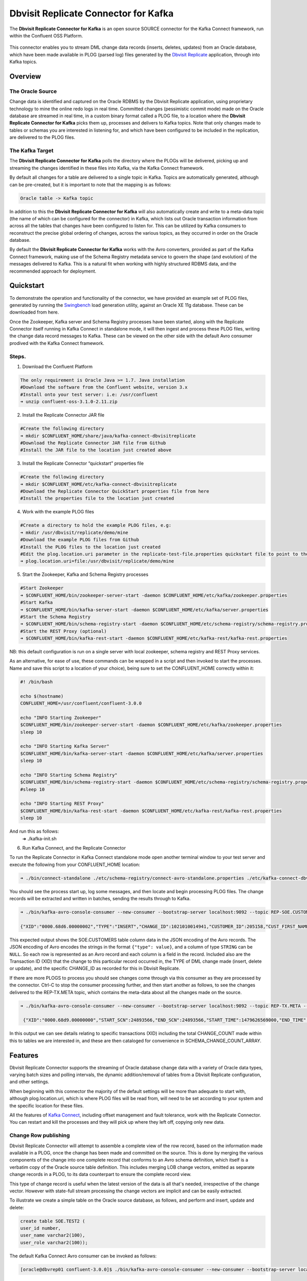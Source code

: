 Dbvisit Replicate Connector for Kafka
=====================================

The **Dbvisit Replicate Connector for Kafka** is an open source SOURCE connector for the Kafka Connect framework, run within the Confluent OSS Platform.

.. figure:: /images/dbvisit-replicate-connector-overview.png
   :align: center
   :width: 75%

This connector enables you to stream DML change data records (inserts, deletes, updates) from an Oracle database, which have been made available in PLOG (parsed log) files generated by the `Dbvisit Replicate <http://www.dbvisit.com/products/dbvisit_replicate_real_time_oracle_database_replication/>`_ application, through into Kafka topics.

Overview
--------

The Oracle Source
^^^^^^^^^^^^^^^^^

Change data is identified and captured on the Oracle RDBMS by the Dbvisit Replicate application, using proprietary technology to mine the online redo logs in real time. Committed changes (pessimistic commit mode) made on the Oracle database are streamed in real time, in a custom binary format called a PLOG file, to a location where the **Dbvisit Replicate Connector for Kafka** picks them up, processes and delivers to Kafka topics. Note that only changes made to tables or schemas you are interested in listening for, and which have been configured to be included in the replication, are delivered to the PLOG files. 

The Kafka Target
^^^^^^^^^^^^^^^^

The **Dbvisit Replicate Connector for Kafka** polls the directory where the PLOGs will be delivered, picking up and streaming the changes identified in these files into Kafka, via the Kafka Connect framework.

By default all changes for a table are delivered to a single topic in Kafka. Topics are automatically generated, although can be pre-created, but it is important to note that the mapping is as follows:

.. sourcecode:: bash

    Oracle table -> Kafka topic

In addition to this the **Dbvisit Replicate Connector for Kafka** will also automatically create and write to a meta-data topic (the name of which can be configured for the connector) in Kafka, which lists out Oracle transaction information from across all the tables that changes have been configured to listen for. This can be utilized by Kafka consumers to reconstruct the precise global ordering of changes, across the various topics, as they occurred in order on the Oracle database.

By default the **Dbvisit Replicate Connector for Kafka** works with the Avro converters, provided as part of the Kafka Connect framework, making use of the Schema Registry metadata service to govern the shape (and evolution) of the messages delivered to Kafka. This is a natural fit when working with highly structured RDBMS data, and the recommended approach for deployment.


Quickstart
----------
To demonstrate the operation and functionality of the connector, we have provided an example set of PLOG files, generated by running the `Swingbench <http://dominicgiles.com/swingbench.html>`_ load generation utility, against an Oracle XE 11g database. These can be downloaded from here. 

Once the Zookeeper, Kafka server and Schema Registry processes have been started, along with the Replicate Connector itself running in Kafka Connect in standalone mode, it will then ingest and process these PLOG files, writing the change data record messages to Kafka. These can be viewed on the other side with the default Avro consumer prodived with the Kafka Connect framework.

Steps.
^^^^^^

1. Download the Confluent Platform 

.. sourcecode:: bash

    The only requirement is Oracle Java >= 1.7. Java installation
    #Download the software from the Confluent website, version 3.x
    #Install onto your test server: i.e: /usr/confluent
    ➜ unzip confluent-oss-3.1.0-2.11.zip

2. Install the Replicate Connector JAR file 

.. sourcecode:: bash

    #Create the following directory
    ➜ mkdir $CONFLUENT_HOME/share/java/kafka-connect-dbvisitreplicate
    #Download the Replicate Connector JAR file from Github
    #Install the JAR file to the location just created above

3.  Install the Replicate Connector “quickstart” properties file

.. sourcecode:: bash

    #Create the following directory
    ➜ mkdir $CONFLUENT_HOME/etc/kafka-connect-dbvisitreplicate
    #Download the Replicate Connector QuickStart properties file from here 
    #Install the properties file to the location just created

4.  Work with the example PLOG files

.. sourcecode:: bash

    #Create a directory to hold the example PLOG files, e.g:
    ➜ mkdir /usr/dbvisit/replicate/demo/mine
    #Download the example PLOG files from Github
    #Install the PLOG files to the location just created
    #Edit the plog.location.uri parameter in the replicate-test-file.properties quickstart file to point to the location where the example PLOG files are located: e.g;
    ➜ plog.location.uri=file:/usr/dbvisit/replicate/demo/mine

5.  Start the Zookeeper, Kafka and Schema Registry processes

.. sourcecode:: bash

    #Start Zookeeper
    ➜ $CONFLUENT_HOME/bin/zookeeper-server-start -daemon $CONFLUENT_HOME/etc/kafka/zookeeper.properties
    #Start Kafka 
    ➜ $CONFLUENT_HOME/bin/kafka-server-start -daemon $CONFLUENT_HOME/etc/kafka/server.properties
    #Start the Schema Registry
    ➜ $CONFLUENT_HOME/bin/schema-registry-start -daemon $CONFLUENT_HOME/etc/schema-registry/schema-registry.properties
    #Start the REST Proxy (optional)
    ➜ $CONFLUENT_HOME/bin/kafka-rest-start -daemon $CONFLUENT_HOME/etc/kafka-rest/kafka-rest.properties

NB: this default configuration is run on a single server with local zookeeper, schema registry and REST Proxy services.

As an alternative, for ease of use, these commands can be wrapped in a script and then invoked to start the processes. Name and save this script to a location of your choice), being sure to set the CONFLUENT_HOME correctly within it:

.. sourcecode:: bash

    #! /bin/bash

    echo $(hostname)
    CONFLUENT_HOME=/usr/confluent/confluent-3.0.0
    
    echo "INFO Starting Zookeeper"
    $CONFLUENT_HOME/bin/zookeeper-server-start -daemon $CONFLUENT_HOME/etc/kafka/zookeeper.properties
    sleep 10
    
    echo "INFO Starting Kafka Server"
    $CONFLUENT_HOME/bin/kafka-server-start -daemon $CONFLUENT_HOME/etc/kafka/server.properties
    sleep 10
    
    echo "INFO Starting Schema Registry"
    $CONFLUENT_HOME/bin/schema-registry-start -daemon $CONFLUENT_HOME/etc/schema-registry/schema-registry.properties
    #sleep 10
    
    echo "INFO Starting REST Proxy"
    $CONFLUENT_HOME/bin/kafka-rest-start -daemon $CONFLUENT_HOME/etc/kafka-rest/kafka-rest.properties
    sleep 10

And run this as follows:
    ➜ ./kafka-init.sh

6.  Run Kafka Connect, and the Replicate Connector

To run the Replicate Connector in Kafka Connect standalone mode open another terminal window to your test server and execute the following from your CONFLUENT_HOME location:

.. sourcecode:: bash

    ➜ ./bin/connect-standalone ./etc/schema-registry/connect-avro-standalone.properties ./etc/kafka-connect-dbvisitreplicate/replicate-test-file.properties

You should see the process start up, log some messages, and then locate and begin processing PLOG files. The change records will be extracted and written in batches, sending the results through to Kafka. 

.. sourcecode:: bash

    ➜ ./bin/kafka-avro-console-consumer --new-consumer --bootstrap-server localhost:9092 --topic REP-SOE.CUSTOMERS --from-beginning 

    {"XID":"0000.68d6.00000002","TYPE":"INSERT","CHANGE_ID":1021010014941,"CUSTOMER_ID":205158,"CUST_FIRST_NAME":"connie","CUST_LAST_NAME":"prince","NLS_LANGUAGE":{"string":"th"},"NLS_TERRITORY":{"string":"THAILAND"},"CREDIT_LIMIT":{"bytes":"\u0006´\u0004"},"CUST_EMAIL":{"string":"connie.prince@oracle.com"},"ACCOUNT_MGR_ID":{"long":158},"CUSTOMER_SINCE":{"long":1477566000000},"CUSTOMER_CLASS":{"string":"Occasional"},"SUGGESTIONS":{"string":"Music"},"DOB":{"long":247143600000},"MAILSHOT":{"string":"Y"},"PARTNER_MAILSHOT":{"string":"N"},"PREFERRED_ADDRESS":{"long":205220},"PREFERRED_CARD":{"long":205220}}

This expected output shows the SOE.CUSTOMERS table column data in the JSON encoding of the Avro records. The JSON encoding of Avro encodes the strings in the format ``{"type": value}``, and a column of type ``STRING`` can be ``NULL``. So each row is represented as an Avro record and each column is a field in the record. Included also are the Transaction ID (XID) that the change to this particular record occurred in, the TYPE of DML change made (insert, delete or update), and the specific CHANGE_ID as recorded for this in Dbvisit Replicate.

If there are more PLOGS to process you should see changes come through via this consumer as they are processed by the connector. Ctrl-C to stop the consumer processing further, and then start another as follows, to see the changes delivered to the REP-TX.META topic, which contains the meta-data about all the changes made on the source.

.. sourcecode:: bash

    ➜ ./bin/kafka-avro-console-consumer --new-consumer --bootstrap-server localhost:9092 --topic REP-TX.META --from-beginning

     {"XID":"0000.68d9.00000000","START_SCN":24893566,"END_SCN":24893566,"START_TIME":1479626569000,"END_TIME":1479626569000,"START_CHANGE_ID":1060010003361,"END_CHANGE_ID":1060010003468,"CHANGE_COUNT":100,"SCHEMA_CHANGE_COUNT_ARRAY":[{"SCHEMA_NAME":"SOE.WAREHOUSES","CHANGE_COUNT":100}]}

In this output we can see details relating to specific transactions (XID) including the total CHANGE_COUNT made within this to tables we are interested in, and these are then cataloged for convenience in SCHEMA_CHANGE_COUNT_ARRAY.


Features
--------

Dbvisit Replicate Connector supports the streaming of Oracle database change data with a variety of Oracle data types, varying batch sizes and polling intervals, the dynamic addition/removal of tables from a Dbvisit Replicate configuration, and other settings. 

When beginning with this connector the majority of the default settings will be more than adequate to start with, although plog.location.uri, which is where PLOG files will be read from, will need to be set according to your system and the specific location for these files.

All the features of `Kafka Connect <http://docs.confluent.io/3.0.1/connect/userguide.html#connect-userguide>`_, including offset management and fault tolerance, work with the Replicate Connector. You can restart and kill the processes and they will pick up where they left off, copying only new data.

Change Row publishing
^^^^^^^^^^^^^^^^^^^^^

Dbvisit Replicate Connector will attempt to assemble a complete view of the row record, based on the information made available in a PLOG, once the change has been made and committed on the source. This is done by merging the various components of the change into one complete record that conforms to an Avro schema definition, which itself is a verbatim copy of the Oracle source table definition. This includes merging LOB change vectors, emitted as separate change records in a PLOG, to its data counterpart to ensure the complete record view.

This type of change record is useful when the latest version of the data is all that's needed, irrespective of the change vector. However with state-full stream processing the change vectors are implicit and can be easily extracted. 

To illustrate we create a simple table on the Oracle source database, as follows, and perform and insert, update and delete:

.. sourcecode:: bash

    create table SOE.TEST2 (
    user_id number,
    user_name varchar2(100),
    user_role varchar2(100));

The default Kafka Connect Avro consumer can be invoked as follows:

.. sourcecode:: bash

    [oracle@dbvrep01 confluent-3.0.0]$ ./bin/kafka-avro-console-consumer --new-consumer --bootstrap-server localhost:9092 --topic REP-SOE.TEST2 --from-beginning

Inserts
"""""""
.. sourcecode:: bash

    {"XID":"0003.007.00008168","TYPE":"INSERT","CHANGE_ID":1064010025000,"USER_ID":{"bytes":"\u0000"},"USER_NAME":{"string":"Matt Roberts"},"USER_ROLE":{"string":"Clerk"}}

Updates
"""""""
.. sourcecode:: bash

    {"XID":"0003.011.0000816b","TYPE":"UPDATE","CHANGE_ID":1065010002623,"USER_ID":{"bytes":"\u0000"},"USER_NAME":{"string":"Matt Roberts"},"USER_ROLE":{"string":"Administrator"}}

Note that a complete row is represented as a message delivered to Kafka. This is obtained by merging the existing and changed values to produce the current view of the record as it stands.

Deletes
"""""""
.. sourcecode:: bash

    {"XID":"0002.019.00008295","TYPE":"DELETE","CHANGE_ID":1066010000618,"USER_ID":{"bytes":"\u0000"},"USER_NAME":{"string":"Matt Roberts"},"USER_ROLE":{"string":"Administrator"}}

Note that the detail for a delete shows the row values as they were at the time of this operation.

Topic Per Table
^^^^^^^^^^^^^^^
Data from each replicated table is published to its own un-partitioned topic, eg. all change row records for a replicated table will be published as Kafka messages in a single partition in a topic. 

Topic Auto-creation
^^^^^^^^^^^^^^^^^^^
The automatic creation of topics is governed by the Kafka parameter ``auto.create.topics.enable``, which is TRUE by default. This means that, as far as the Dbvisit Replicate Connector goes, any new tables detected in the PLOG files it processes will have new topics automatically generated for them – and change messages written to them without any additional intervention.

Metadata Topic
^^^^^^^^^^^^^^
Dbvisit Replicate Connector for Kafka automatically creates and writes a meta-data topic which lists out the Transactions (TX), and an ordered list of the changes contained with these. This can be utilized/cross-referenced within consumers or applications to reconstruct change ordering across different tables, and manifested in different topics. This is a means of obtaining an authoratitive “global” view of the change order, as they occurred on the Oracle database, as may be important in specific scenarios and implementations.

So the output of a TX meta data record is as follows:  

.. sourcecode:: bash
   
             {"XID":"0002.019.00008295","START_SCN":24914841,"END_SCN":24914850,"START_TIME":1479630708000,"END_TIME":1479630710000,"START_CHANGE_ID":1066010000608,"END_CHANGE_ID":1066010000619,"CHANGE_COUNT":1,"SCHEMA_CHANGE_COUNT_ARRAY":[{"SCHEMA_NAME":"SOE.TEST2","CHANGE_COUNT":1}]}

Explanation:

1. **XID**: Transaction ID from the Oracle RDBMS
2. **START_SCN**: SCN of first change in transaction
3. **END_SCN**: SCN of last change in transaction
4. **START_TIME**: Time when transaction started
5. **END_TIME**: Time when transaction ended
6. **START_CHANGE_ID**: ID of first change record in transaction
7. **END_CHANGE_ID**: ID of last change record in transaction
8. **CHANGE_COUNT**: Number of data change records in transaction, not all changes are row level changes
9. **SCHEMA_CHANGE_COUNT_ARRAY**: Number of data change records for each replicated table in the transaction, as array of:
    a. **SCHEMA_NAME**: Replicated table name (referred to as schema name because each table has their own Avro schema definition)
    b. **CHANGE_COUNT**: Number of data records changed for table

Corresponding to this, each data message in all replicated table topics contain three additional fields in their payload, for example:

.. sourcecode:: bash

    {"XID":"0003.007.00008168","TYPE":"INSERT","CHANGE_ID":1064010025000,"USER_ID":{"bytes":"\u0000"},"USER_NAME":{"string":"Matt Roberts"},"USER_ROLE":{"string":"Clerk"}}

This allows linking it to the transaction meta data topic which holds the following transaction information aggregated from individual changes:

1. **XID**: Transaction ID - its parent transaction identifier
2. **TYPE**: the type of action that resulted in this change row record, eg. INSERT, UPDATE or DELETE
3. **CHANGE_ID**: its unique change ID in the replication

Data types
^^^^^^^^^^
Information on the data types supported by Dbvisit Replicate, and so what can be delivered through to PLOG files for processing by the Replicate Connector for Kafka, can be found `here <https://dbvisit.atlassian.net/wiki/display/ugd8/Supported+Datatypes>`_.

Information on Dbvisit Replicate Connector for Kafka specific data type mappings and support can be found in the Configuration section of this documentation.

LOB Handling
^^^^^^^^^^^^
LOB change vectors are emitted as separate change records in a PLOG, so these are actually merged to its data counterpart to ensure a complete record view by the connector.

Single part (inline - LOB size < 4000 bytes) LOBS are supported, but only partial updates for larger/out-of-line LOBs.

LOAD
^^^^
Dbvisit Replicate’s Load function can be used to instantiate or baseline all existing data in the Oracle database tables by generating special LOAD PLOG files, which can be processed by the **Dbvisit Replicate Connector for Kafka**. This function ensures that before any change data messages are delivered the application will write out all the current table data – effectively initializing or instantiating these data sets within the Kafka topics.

.. figure:: /images/load-files.png
   :align: center
   :width: 75%
*Regular and LOAD PLOGS on the file system.*

The parameter ``plog.global.scn.cold.start``  can be invoked to specify a particular SCN that the connector should work from, before the LOAD operation was run to generate the LOAD plogs, to provide some known guarantees around the state of the tables on the Oracle source at this time.

Replicate stream limitation
^^^^^^^^^^^^^^^^^^^^^^^^^^^
Each PLOG corresponds to an Oracle REDO LOG and inherits its sequence number which, combined with other properties, is used to uniquely identify the Dbvisit Replicate Connector offset of the change records it contains and their offset in their Kafka topic. Each replicated table publishes their data to their own topic identified by the fully qualified name (including user schema owner) of the replicated table. If more than one Dbvisit Replicate Connector process is mining the same REDO LOGs the PLOG sequences may overlap and the Kafka topics must be separated by adding a unique namespace identifier to the topic names in Kafka. 

See the ``topic.prefix`` parameter, which has the default of “REP-“.

DDL Support
^^^^^^^^^^^
At this point in time only there is only limited support for DDL. 

New tables may be added to a replication, if enabled on the Dbvisit Replicate side, then these will automatically be detected by the Replicate Connector for Kafka, and written to a new topic. However, table/column renames, truncate and drop table statements are ignored, and will not impact on the existing associated Kafka topic.

The adding and removing of table columns is supported by default. Those records which existed prior to the addition of a new column will have default (empty) value assigned during their next operation, as in named EXTRA column in the following:

.. sourcecode:: bash

    {"XID":"0004.012.00006500","TYPE":"UPDATE","CHANGE_ID":1076010000726,"USER_ID":{"bytes":"\u0000"},"USER_NAME":{"string":"Matt Roberts"},"USER_ROLE":{"string":"Administrator"},"EXTRA":{"string":""}}

Conversely any columns which are dropped will have null values assigned, as in the following, for any previously values which existed in the record set:

.. sourcecode:: bash

    {"XID":"0005.013.0000826f","TYPE":"UPDATE","CHANGE_ID":1078010000324,"USER_ID":{"bytes":"\u0000"},"USER_NAME":{"string":"Matt Roberts"},"USER_ROLE":{"string":"Senior Partner"},"EXTRA":null}

JSON
^^^^ 
To use JSON encoding, rather than the default Avro option, use the JSON Converter options supplied as part of the Kafka Connect framework, by setting them as follows in the $CONFLUENT_HOME/etc/schema-registry/connect-avro-standalone.properties or the $CONFLUENT_HOME /etc/schema-registry/connect-avro-distributed.properties parameter files:

.. sourcecode:: bash

    key.converter=org.apache.kafka.connect.json.JsonConverter
    value.converter=org.apache.kafka.connect.json.JsonConverter

The non-Avro consumer can be invoked as follows, and will then display output as follows (here for the SOE.TEST1 table):

.. sourcecode:: bash

    ➜ ./bin/kafka-console-consumer --new-consumer --bootstrap-server localhost:9092 --topic REP-SOE.TEST1 --from-beginning

.. sourcecode:: bash

    {"schema":{"type":"struct","fields":[{"type":"string","optional":false,"field":"XID"},{"type":"string","optional":false,"field":"TYPE"},{"type":"int64","optional":false,"field":"CHANGE_ID"},{"type":"string","optional":false,"field":"USERNAME"},{"type":"bytes","optional":false,"name":"org.apache.kafka.connect.data.Decimal","version":1,"parameters":{"scale":"130"},"field":"USER_ID"},{"type":"string","optional":true,"field":"PASSWORD"},{"type":"string","optional":false,"field":"ACCOUNT_STATUS"},{"type":"int64","optional":true,"name":"org.apache.kafka.connect.data.Timestamp","version":1,"field":"LOCK_DATE"},{"type":"int64","optional":true,"name":"org.apache.kafka.connect.data.Timestamp","version":1,"field":"EXPIRY_DATE"},{"type":"string","optional":false,"field":"DEFAULT_TABLESPACE"},{"type":"string","optional":false,"field":"TEMPORARY_TABLESPACE"},{"type":"int64","optional":false,"name":"org.apache.kafka.connect.data.Timestamp","version":1,"field":"CREATED"},{"type":"string","optional":false,"field":"PROFILE"},{"type":"string","optional":true,"field":"INITIAL_RSRC_CONSUMER_GROUP"},{"type":"string","optional":true,"field":"EXTERNAL_NAME"},{"type":"string","optional":true,"field":"PASSWORD_VERSIONS"},{"type":"string","optional":true,"field":"EDITIONS_ENABLED"},{"type":"string","optional":true,"field":"AUTHENTICATION_TYPE"}],"optional":false,"name":"REP-SOE.TEST1"},"payload":{"XID":"0000.99c7.00000009","TYPE":"INSERT","CHANGE_ID":1089010003413,"USERNAME":"OE","USER_ID":"K0eTCAjEbEWPIpQQtAXbWx2lg3tDC5jPtnJazeyICKB1bCluSpLAAAAAAAAAAAAAAAAAAAAAAA==","PASSWORD":"","ACCOUNT_STATUS":"OPEN","LOCK_DATE":null,"EXPIRY_DATE":null,"DEFAULT_TABLESPACE":"DATA","TEMPORARY_TABLESPACE":"TEMP","CREATED":1383722235000,"PROFILE":"DEFAULT","INITIAL_RSRC_CONSUMER_GROUP":"DEFAULT_CONSUMER_GROUP","EXTERNAL_NAME":"","PASSWORD_VERSIONS":"10G 11G ","EDITIONS_ENABLED":"N","AUTHENTICATION_TYPE":"PASSWORD"}}

Delivery Semantics
^^^^^^^^^^^^^^^^^^
The Replicate Connector for Kafka manages offsets commited by encoding then storing/retrieving a serialized JSON object of ReplicateOffset (see the log file extract below). This is done in order that the connector can start from the last committed offsets in case of failures and task restarts. The replicate offset object is serialized as JSON and stored as a String schema in Kafka offset storage. This method should ensure that, under normal circumstances, records delivered from Oracle are only written once to Kafka.

.. sourcecode:: bash

    [2016-11-17 11:41:31,757] INFO Offset JSON - TX.META:{"plogUID":4030157521414,"plogOffset":2870088} (com.dbvisit.replicate.kafkaconnect.ReplicateSourceTask:353) [2016-11-17 11:41:31,761] INFO Kafka offset retrieved for schema: TX.META PLOG: 938.plog.1478197766 offset: 2870088 (com.dbvisit.replicate.kafkaconnect.ReplicateSourceTask:392) [2016-11-17 11:41:31,761] INFO Processing starting at PLOG: 938.plog.1478197766 at file offset: 2870088 schemas: [TX.META] (com.dbvisit.replicate.kafkaconnect.ReplicateSourceTask:409) [2016-11-17 11:41:31,762] INFO Offset JSON - SCOTT.TEST2:{"plogUID":4030157521414,"plogOffset":2869872} (com.dbvisit.replicate.kafkaconnect.ReplicateSourceTask:353) [2016-11-17 11:41:31,762] INFO Kafka offset retrieved for schema: SCOTT.TEST2 PLOG: 938.plog.1478197766 offset: 2869872 (com.dbvisit.replicate.kafkaconnect.ReplicateSourceTask:392) [2016-11-17 11:41:31,762] INFO Processing starting at PLOG: 938.plog.1478197766 at file offset: 2853648 schemas: [SCOTT.TEST1, SCOTT.TEST2] (com.dbvisit.replicate.kafkaconnect.ReplicateSourceTask:409)

Schema Evolution
----------------
The Replicate Connector supports schema evolution when the Avro converter is used. When there is a change in a database table schema, the Replicate Connector can detect the change, create a new Kafka Connect schema and try to register a new Avro schema in the Schema Registry. Whether it is able to successfully register the schema or not depends on the compatibility level of the Schema Registry, which is backward by default.

For example, if you add or remove a column from a table, these changes are backward compatible by default (as mentioned above) and the corresponding Avro schema can be successfully registered in the Schema Registry. 

You can change the compatibility level of Schema Registry to allow incompatible schemas or other compatibility levels by setting ``avro.compatibility.level`` in Schema Registry. Note that this is a global setting that applies to all schemas in the Schema Registry.

Deployment Guidelines
---------------------

Plog Management
^^^^^^^^^^^^^^^

Upgrading
^^^^^^^^^
To upgrade to a newer version of the Dbvisit Replicate Connector for Kafka simply stop this process runinng in Kafka Connect, and replace the associated JAR file in the following location:


Troubleshooting
---------------

Logging
^^^^^^^
To alter logging levels for the connector all you need to do is update the log4j.properties file used by the invocation of the Kafka Connect worker. You can either edit the default file directly (see bin/connect-distributed and bin/connect-standalone) or set the env variable KAFKA_LOG4J_OPTS before invoking those scripts (exact syntax is ' export KAFKA_LOG4J_OPTS="-Dlog4j.configuration=file:${CFG_DIR}/kinesis-log4j.properties" ')

For example, in the following Kinesis sink connector test, the settings were set to DEBUG to increase the log level for this connector class (and other options are ERROR, WARNING and INFO):

.. sourcecode:: bash

    log4j.rootLogger=INFO, stdout
    log4j.appender.stdout=org.apache.log4j.ConsoleAppender
    log4j.appender.stdout.layout=org.apache.log4j.PatternLayout
    log4j.appender.stdout.layout.ConversionPattern=[%d] %p %m (%c:%L)%n
    log4j.logger.org.apache.zookeeper=WARN
    log4j.logger.org.I0Itec.zkclient=WARN
    log4j.logger.mytest.connect.kinesis.KinesisSinkTask=DEBUG
    log4j.logger.mytest.connect.kinesis.KinesisSourceTask=DEBUG
    log4j.logger.mytest.connect.kinesis.KinesisSourceConnector=DEBUG

